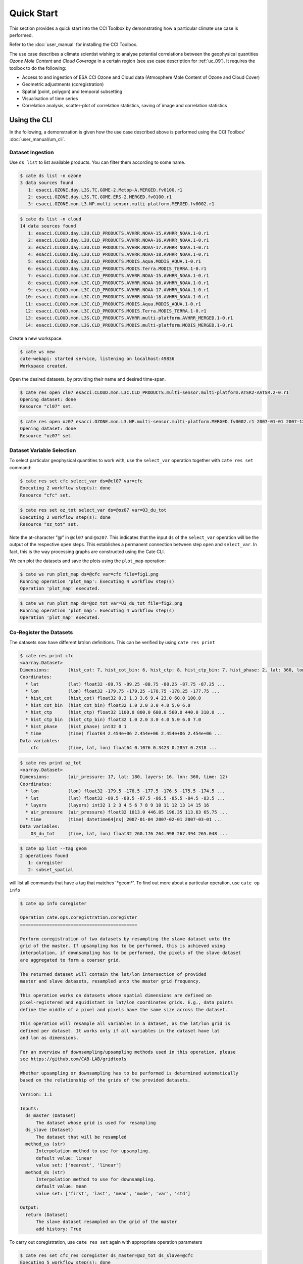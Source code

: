 ===========
Quick Start
===========

This section provides a quick start into the CCI Toolbox by demonstrating how a particular climate use case
is performed.

Refer to the :doc:`user_manual` for installing the CCI Toolbox.

The use case describes a climate scientist wishing to analyse potential correlations between the geophysical quantities *Ozone Mole Content* and *Cloud Coverage* in a certain region (see use case description for
:ref:`uc_09`). It requires the toolbox to do the following:

* Access to and ingestion of ESA CCI Ozone and Cloud data (Atmosphere Mole Content of Ozone and Cloud Cover)
* Geometric adjustments (coregistration)
* Spatial (point, polygon) and temporal subsetting
* Visualisation of time series
* Correlation analysis, scatter-plot of correlation statistics, saving of image and correlation statistics


Using the CLI
=============

In the following, a demonstration is given how the use case described above is performed using the CCI Toolbox'
:doc:`user_manual/um_cli`.

-----------------
Dataset Ingestion
-----------------

Use ``ds list`` to list available products. You can filter them according to some name.

.. code-block:: console

    $ cate ds list -n ozone
    3 data sources found
       1: esacci.OZONE.day.L3S.TC.GOME-2.Metop-A.MERGED.fv0100.r1
       2: esacci.OZONE.day.L3S.TC.GOME.ERS-2.MERGED.fv0100.r1
       3: esacci.OZONE.mon.L3.NP.multi-sensor.multi-platform.MERGED.fv0002.r1

.. code-block:: console

    $ cate ds list -n cloud
    14 data sources found
       1: esacci.CLOUD.day.L3U.CLD_PRODUCTS.AVHRR.NOAA-15.AVHRR_NOAA.1-0.r1
       2: esacci.CLOUD.day.L3U.CLD_PRODUCTS.AVHRR.NOAA-16.AVHRR_NOAA.1-0.r1
       3: esacci.CLOUD.day.L3U.CLD_PRODUCTS.AVHRR.NOAA-17.AVHRR_NOAA.1-0.r1
       4: esacci.CLOUD.day.L3U.CLD_PRODUCTS.AVHRR.NOAA-18.AVHRR_NOAA.1-0.r1
       5: esacci.CLOUD.day.L3U.CLD_PRODUCTS.MODIS.Aqua.MODIS_AQUA.1-0.r1
       6: esacci.CLOUD.day.L3U.CLD_PRODUCTS.MODIS.Terra.MODIS_TERRA.1-0.r1
       7: esacci.CLOUD.mon.L3C.CLD_PRODUCTS.AVHRR.NOAA-15.AVHRR_NOAA.1-0.r1
       8: esacci.CLOUD.mon.L3C.CLD_PRODUCTS.AVHRR.NOAA-16.AVHRR_NOAA.1-0.r1
       9: esacci.CLOUD.mon.L3C.CLD_PRODUCTS.AVHRR.NOAA-17.AVHRR_NOAA.1-0.r1
      10: esacci.CLOUD.mon.L3C.CLD_PRODUCTS.AVHRR.NOAA-18.AVHRR_NOAA.1-0.r1
      11: esacci.CLOUD.mon.L3C.CLD_PRODUCTS.MODIS.Aqua.MODIS_AQUA.1-0.r1
      12: esacci.CLOUD.mon.L3C.CLD_PRODUCTS.MODIS.Terra.MODIS_TERRA.1-0.r1
      13: esacci.CLOUD.mon.L3S.CLD_PRODUCTS.AVHRR.multi-platform.AVHRR_MERGED.1-0.r1
      14: esacci.CLOUD.mon.L3S.CLD_PRODUCTS.MODIS.multi-platform.MODIS_MERGED.1-0.r1

Create a new workspace.

.. code-block:: console

    $ cate ws new
    cate-webapi: started service, listening on localhost:49836
    Workspace created.

Open the desired datasets, by providing their name and desired time-span.

.. code-block:: console

    $ cate res open cl07 esacci.CLOUD.mon.L3C.CLD_PRODUCTS.multi-sensor.multi-platform.ATSR2-AATSR.2-0.r1
    Opening dataset: done
    Resource "cl07" set.

.. code-block:: console

    $ cate res open oz07 esacci.OZONE.mon.L3.NP.multi-sensor.multi-platform.MERGED.fv0002.r1 2007-01-01 2007-12-30
    Opening dataset: done
    Resource "oz07" set.


--------------------------
Dataset Variable Selection
--------------------------

To select particular geophysical quantities to work with, use the ``select_var`` operation together with
``cate res set`` command:

.. code-block:: console

    $ cate res set cfc select_var ds=@cl07 var=cfc
    Executing 2 workflow step(s): done
    Resource "cfc" set.

.. code-block:: console

    $ cate res set oz_tot select_var ds=@oz07 var=O3_du_tot
    Executing 2 workflow step(s): done
    Resource "oz_tot" set.


Note the at-character "@" in ``@cl07`` and ``@oz07``. This indicates that the input ``ds`` of the ``select_var``
operation will be the output of the respective ``open`` steps. This establishes a permanent connection
between step ``open`` and ``select_var``. In fact, this is the way processing graphs are constructed using
the Cate CLI.

We can plot the datasets and save the plots using the ``plot_map`` operation:

.. code-block:: console

    $ cate ws run plot_map ds=@cfc var=cfc file=fig1.png
    Running operation 'plot_map': Executing 4 workflow step(s)
    Operation 'plot_map' executed.

.. figure:: _static/quick_start/fig1.png
   :width: 1024px
   :align: center

.. code-block:: console

    $ cate ws run plot_map ds=@oz_tot var=O3_du_tot file=fig2.png
    Running operation 'plot_map': Executing 4 workflow step(s)
    Operation 'plot_map' executed.

.. figure:: _static/quick_start/fig2.png
   :width: 1024px
   :align: center


------------------------
Co-Register the Datasets
------------------------

The datasets now have different lat/lon definitions. This can be verified by using ``cate res print``

.. code-block:: console

    $ cate res print cfc
    <xarray.Dataset>
    Dimensions:       (hist_cot: 7, hist_cot_bin: 6, hist_ctp: 8, hist_ctp_bin: 7, hist_phase: 2, lat: 360, lon: 720, time: 12)
    Coordinates:
      * lat           (lat) float32 -89.75 -89.25 -88.75 -88.25 -87.75 -87.25 ...
      * lon           (lon) float32 -179.75 -179.25 -178.75 -178.25 -177.75 ...
      * hist_cot      (hist_cot) float32 0.3 1.3 3.6 9.4 23.0 60.0 100.0
      * hist_cot_bin  (hist_cot_bin) float32 1.0 2.0 3.0 4.0 5.0 6.0
      * hist_ctp      (hist_ctp) float32 1100.0 800.0 680.0 560.0 440.0 310.0 ...
      * hist_ctp_bin  (hist_ctp_bin) float32 1.0 2.0 3.0 4.0 5.0 6.0 7.0
      * hist_phase    (hist_phase) int32 0 1
      * time          (time) float64 2.454e+06 2.454e+06 2.454e+06 2.454e+06 ...
    Data variables:
        cfc           (time, lat, lon) float64 0.1076 0.3423 0.2857 0.2318 ...

.. code-block:: console

    $ cate res print oz_tot
    <xarray.Dataset>
    Dimensions:       (air_pressure: 17, lat: 180, layers: 16, lon: 360, time: 12)
    Coordinates:
      * lon           (lon) float32 -179.5 -178.5 -177.5 -176.5 -175.5 -174.5 ...
      * lat           (lat) float32 -89.5 -88.5 -87.5 -86.5 -85.5 -84.5 -83.5 ...
      * layers        (layers) int32 1 2 3 4 5 6 7 8 9 10 11 12 13 14 15 16
      * air_pressure  (air_pressure) float32 1013.0 446.05 196.35 113.63 65.75 ...
      * time          (time) datetime64[ns] 2007-01-04 2007-02-01 2007-03-01 ...
    Data variables:
        O3_du_tot     (time, lat, lon) float32 260.176 264.998 267.394 265.048 ...

.. code-block:: console

    $ cate op list --tag geom
    2 operations found
       1: coregister
       2: subset_spatial

will list all commands that have a tag that matches '\*geom\*'.
To find out more about a particular operation, use ``cate op info``

.. code-block:: console

    $ cate op info coregister

    Operation cate.ops.coregistration.coregister
    ============================================

    Perform coregistration of two datasets by resampling the slave dataset unto the
    grid of the master. If upsampling has to be performed, this is achieved using
    interpolation, if downsampling has to be performed, the pixels of the slave dataset
    are aggregated to form a coarser grid.

    The returned dataset will contain the lat/lon intersection of provided
    master and slave datasets, resampled unto the master grid frequency.

    This operation works on datasets whose spatial dimensions are defined on
    pixel-registered and equidistant in lat/lon coordinates grids. E.g., data points
    define the middle of a pixel and pixels have the same size across the dataset.

    This operation will resample all variables in a dataset, as the lat/lon grid is
    defined per dataset. It works only if all variables in the dataset have lat
    and lon as dimensions.

    For an overview of downsampling/upsampling methods used in this operation, please
    see https://github.com/CAB-LAB/gridtools

    Whether upsampling or downsampling has to be performed is determined automatically
    based on the relationship of the grids of the provided datasets.

    Version: 1.1

    Inputs:
      ds_master (Dataset)
          The dataset whose grid is used for resampling
      ds_slave (Dataset)
          The dataset that will be resampled
      method_us (str)
          Interpolation method to use for upsampling.
          default value: linear
          value set: ['nearest', 'linear']
      method_ds (str)
          Interpolation method to use for downsampling.
          default value: mean
          value set: ['first', 'last', 'mean', 'mode', 'var', 'std']

    Output:
      return (Dataset)
          The slave dataset resampled on the grid of the master
          add history: True

To carry out coregistration, use ``cate res set`` again with appropriate operation parameters

.. code-block:: console

    $ cate res set cfc_res coregister ds_master=@oz_tot ds_slave=@cfc
    Executing 5 workflow step(s): done
    Resource "cfc_res" set.

.. code-block:: console

    $ cate ws run plot_map ds=@cfc_res var=cfc file=fig3.png
    Running operation 'plot_map': Executing 5 workflow step(s)
    Operation 'plot_map' executed.

.. figure:: _static/quick_start/fig3.png
   :scale: 100 %
   :align: center


-----------------
Spatial Filtering
-----------------

To filter the datasets to contain only a particular region use the ``subset_spatial`` operation.

.. code-block:: console

    $ cate res set oz_africa subset_spatial ds=@oz_tot region=-20,-40,60,40
    Executing 3 workflow step(s): done
    Resource "oz_africa" set.

.. code-block:: console

    $ cate res set cc_africa subset_spatial ds=@cfc_res region=-20,-40,60,40
    Executing 6 workflow step(s): done
    Resource "cc_africa" set.

.. code-block:: console

    $ cate ws run plot_map ds=@cc_africa var=cfc file=fig4.png
    Running operation 'plot_map': Executing 7 workflow step(s)
    Operation 'plot_map' executed.

.. figure:: _static/quick_start/fig4.png
   :width: 1024px
   :align: center

.. code-block:: console

    $ cate ws run plot_map ds=@cc_africa var=cfc region=-20,-40,60,40 file=fig5.png
    Running operation 'plot_map': Executing 7 workflow step(s)
    Operation 'plot_map' executed.

.. figure:: _static/quick_start/fig5.png
   :width: 1024px
   :align: center


------------------
Temporal Filtering
------------------

To further filter the datasets to contain only a particular time range, use ``subset_temporal`` operation

.. code-block:: console

    $ cate res set oz_africa_janoct subset_temporal ds=@oz_africa time_range=2007-01-01,2007-10-30
    $ cate res set cc_africa_janoct subset_temporal ds=@cc_africa time_range=2007-01-01,2007-10-30


-------------------
Extract Time Series
-------------------

We'll extract spatial mean timeseries from both datasets using ``tseries_mean`` operation.

.. code-block:: console

    $ cate res set cc_africa_ts tseries_mean ds=@cc_africa_janoct var=cfc
    Executing 8 workflow step(s): done
    Resource "cc_africa_ts" set.

.. code-block:: console

    $ cate res set oz_africa_ts tseries_mean ds=@oz_africa_janoct var=O3_du_tot
    Executing 5 workflow step(s): done
    Resource "oz_africa_ts" set.

This creates datasets that contain mean and std variables for both time-series.

----------------
Time Series Plot
----------------

To plot the time-series and save the ``plot`` operation can be used together with ``cate ws run`` operation:

.. code-block:: console

    $ cate ws run plot ds=@cc_africa_ts var=cfc file=fig6.png
    Running operation 'plot': Executing 11 workflow step(s)
    Operation 'plot' executed.

.. figure:: _static/quick_start/fig6.png
   :width: 1024px
   :align: center

.. code-block:: console

    $ cate ws run plot ds=@oz_africa_ts var=O3_du_tot file=fig7.png
    Running operation 'plot': Executing 11 workflow step(s)
    Operation 'plot' executed.

.. figure:: _static/quick_start/fig7.png
   :width: 1024px
   :align: center


--------------------------
Product-Moment Correlation
--------------------------

To carry out a product-moment correlation on the mean time-series, the ``pearson_correlation_scalar`` operation can be used.

.. code-block:: console

    $ cate op list --tag correlation
    2 operations found
      0: pearson_correlation
      1: pearson_correlation_scalar

.. code-block:: console

    $ cate res set pearson pearson_correlation ds_y=@cc_africa_ts ds_x=@oz_africa_ts var_y=cfc var_x=O3_du_tot
    Executing 12 workflow step(s): done
    Resource "pearson" set.


This will calculate the correlation coefficient along with the associated p_value for both mean time-series.
We can view the result using ``cate res print``, or save it using ``cate res write``:

.. code-block:: console

    $ cate res print pearson
    {'corr_coef': -0.2924, 'p_value': 0.4123}

.. code-block:: console

    $ cate res write pearson pearson.txt

To carry out a pixel by pixel correlation of two coregistered time/lat/lon datasets such
that the result is a map of correlation coefficients or the corresponding
probability values, one can use ``pearson_correlation``:

.. code-block:: console

    $ cate res set pearson_map pearson_correlation ds_y=@cc_africa_janoct ds_x=@oz_africa_janoct var_y=cfc var_x=O3_du_tot
    Executing 10 workflow step(s): done
    Resource "pearson_map" set.

.. code-block:: console

    $ cate ws run plot_map ds=@pearson_map var=corr_coef lat_min=-40 lat_max=40 lon_min=-20 lon_max=60 file=fig8.png
    Running operation 'plot_map': Executing 13 workflow step(s)
    Operation 'plot_map' executed.

.. figure:: _static/quick_start/fig8.png
   :width: 1024px
   :align: center


-------------
More Examples
-------------

More CLI Examples can be found in the
`scripts <https://github.com/CCI-Tools/cate/blob/master/notebooks/cate-uc09.ipynb>`_ directory within Cate's
GitHub repository.

Using the API
=============

A demonstration of how to apply the Cate's Python API to the use case described here is given in the
`cate-uc09.ipynb <https://github.com/CCI-Tools/cate/blob/master/notebooks/cate-uc09.ipynb>`_ notebook example.

